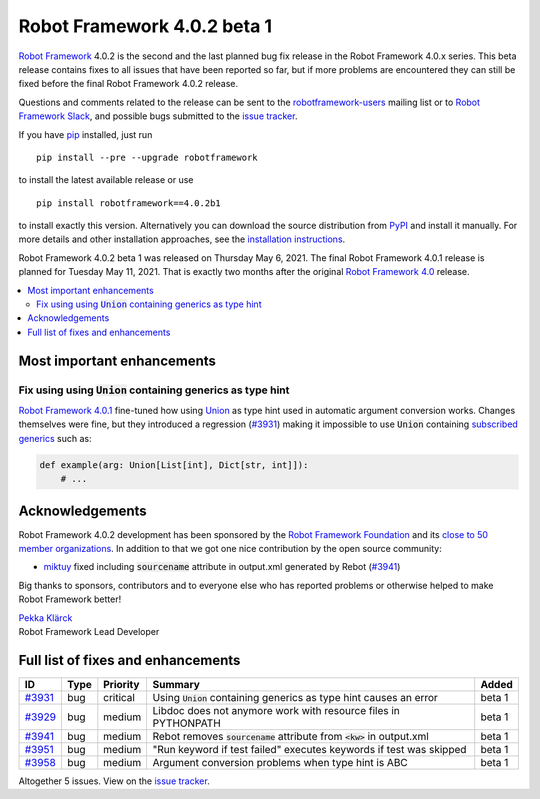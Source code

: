 ============================
Robot Framework 4.0.2 beta 1
============================

.. default-role:: code

`Robot Framework`_ 4.0.2 is the second and the last planned bug fix release
in the Robot Framework 4.0.x series. This beta release contains fixes to all
issues that have been reported so far, but if more problems are encountered
they can still be fixed before the final Robot Framework 4.0.2 release.

Questions and comments related to the release can be sent to the
`robotframework-users`_ mailing list or to `Robot Framework Slack`_,
and possible bugs submitted to the `issue tracker`_.

If you have pip_ installed, just run

::

   pip install --pre --upgrade robotframework

to install the latest available release or use

::

   pip install robotframework==4.0.2b1

to install exactly this version. Alternatively you can download the source
distribution from PyPI_ and install it manually. For more details and other
installation approaches, see the `installation instructions`_.

Robot Framework 4.0.2 beta 1 was released on Thursday May 6, 2021.
The final Robot Framework 4.0.1 release is planned for Tuesday May 11, 2021.
That is exactly two months after the original `Robot Framework 4.0`__ release.

__ https://github.com/robotframework/robotframework/blob/master/doc/releasenotes/rf-4.0.rst
.. _Robot Framework: http://robotframework.org
.. _Robot Framework Foundation: http://robotframework.org/foundation
.. _pip: http://pip-installer.org
.. _PyPI: https://pypi.python.org/pypi/robotframework
.. _issue tracker milestone: https://github.com/robotframework/robotframework/issues?q=milestone%3Av4.0.2
.. _issue tracker: https://github.com/robotframework/robotframework/issues
.. _robotframework-users: http://groups.google.com/group/robotframework-users
.. _Robot Framework Slack: https://robotframework-slack-invite.herokuapp.com
.. _installation instructions: ../../INSTALL.rst

.. contents::
   :depth: 2
   :local:

Most important enhancements
===========================

Fix using using `Union` containing generics as type hint
--------------------------------------------------------

`Robot Framework 4.0.1`__ fine-tuned how using Union__ as type hint used in
automatic argument conversion works. Changes themselves were fine, but they
introduced a regression (`#3931`_) making it impossible to use `Union` containing
`subscribed generics`__ such as:

.. code:: python

    def example(arg: Union[List[int], Dict[str, int]]):
        # ...

__ https://github.com/robotframework/robotframework/blob/master/doc/releasenotes/rf-4.0.1.rst#avoid-argument-conversion-if-given-argument-has-one-of-the-accepted-types
__ https://docs.python.org/3/library/typing.html#typing.Union
__ https://docs.python.org/3/library/typing.html#generics

Acknowledgements
================

Robot Framework 4.0.2 development has been sponsored by the `Robot Framework Foundation`_
and its `close to 50 member organizations <https://robotframework.org/foundation/#members>`_.
In addition to that we got one nice contribution by the open source community:

- `miktuy <https://github.com/miktuy>`__ fixed including `sourcename` attribute in
  output.xml generated by Rebot (`#3941`_)

Big thanks to sponsors, contributors and to everyone else who has reported problems or
otherwise helped to make Robot Framework better!

| `Pekka Klärck <https://github.com/pekkaklarck>`__
| Robot Framework Lead Developer

Full list of fixes and enhancements
===================================

.. list-table::
    :header-rows: 1

    * - ID
      - Type
      - Priority
      - Summary
      - Added
    * - `#3931`_
      - bug
      - critical
      - Using `Union` containing generics as type hint causes an error
      - beta 1
    * - `#3929`_
      - bug
      - medium
      - Libdoc does not anymore work with resource files in PYTHONPATH
      - beta 1
    * - `#3941`_
      - bug
      - medium
      - Rebot removes `sourcename` attribute from `<kw>` in output.xml
      - beta 1
    * - `#3951`_
      - bug
      - medium
      - "Run keyword if test failed" executes keywords if test was skipped
      - beta 1
    * - `#3958`_
      - bug
      - medium
      - Argument conversion problems when type hint is ABC
      - beta 1

Altogether 5 issues. View on the `issue tracker <https://github.com/robotframework/robotframework/issues?q=milestone%3Av4.0.2>`__.

.. _#3931: https://github.com/robotframework/robotframework/issues/3931
.. _#3929: https://github.com/robotframework/robotframework/issues/3929
.. _#3941: https://github.com/robotframework/robotframework/issues/3941
.. _#3951: https://github.com/robotframework/robotframework/issues/3951
.. _#3958: https://github.com/robotframework/robotframework/issues/3958
